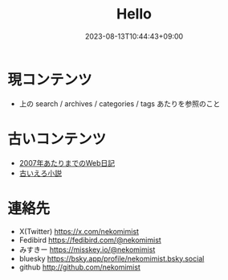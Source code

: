 #+title: Hello
#+date: 2023-08-13T10:44:43+09:00
#+categories[]: よしなしごと
#+tags[]: Hugo
#+weight: 1
#+draft: false

* 現コンテンツ
- 上の search / archives / categories / tags あたりを参照のこと

* 古いコンテンツ
- [[http://www.nekomimist.org/d/][2007年あたりまでのWeb日記]]
- [[http://www.nekomimist.org/novel.html][古いえろ小説]]

* 連絡先
- X(Twitter) https://x.com/nekomimist
- Fedibird   https://fedibird.com/@nekomimist
- みすきー   https://misskey.io/@nekomimist
- bluesky    https://bsky.app/profile/nekomimist.bsky.social
- github	http://github.com/nekomimist
